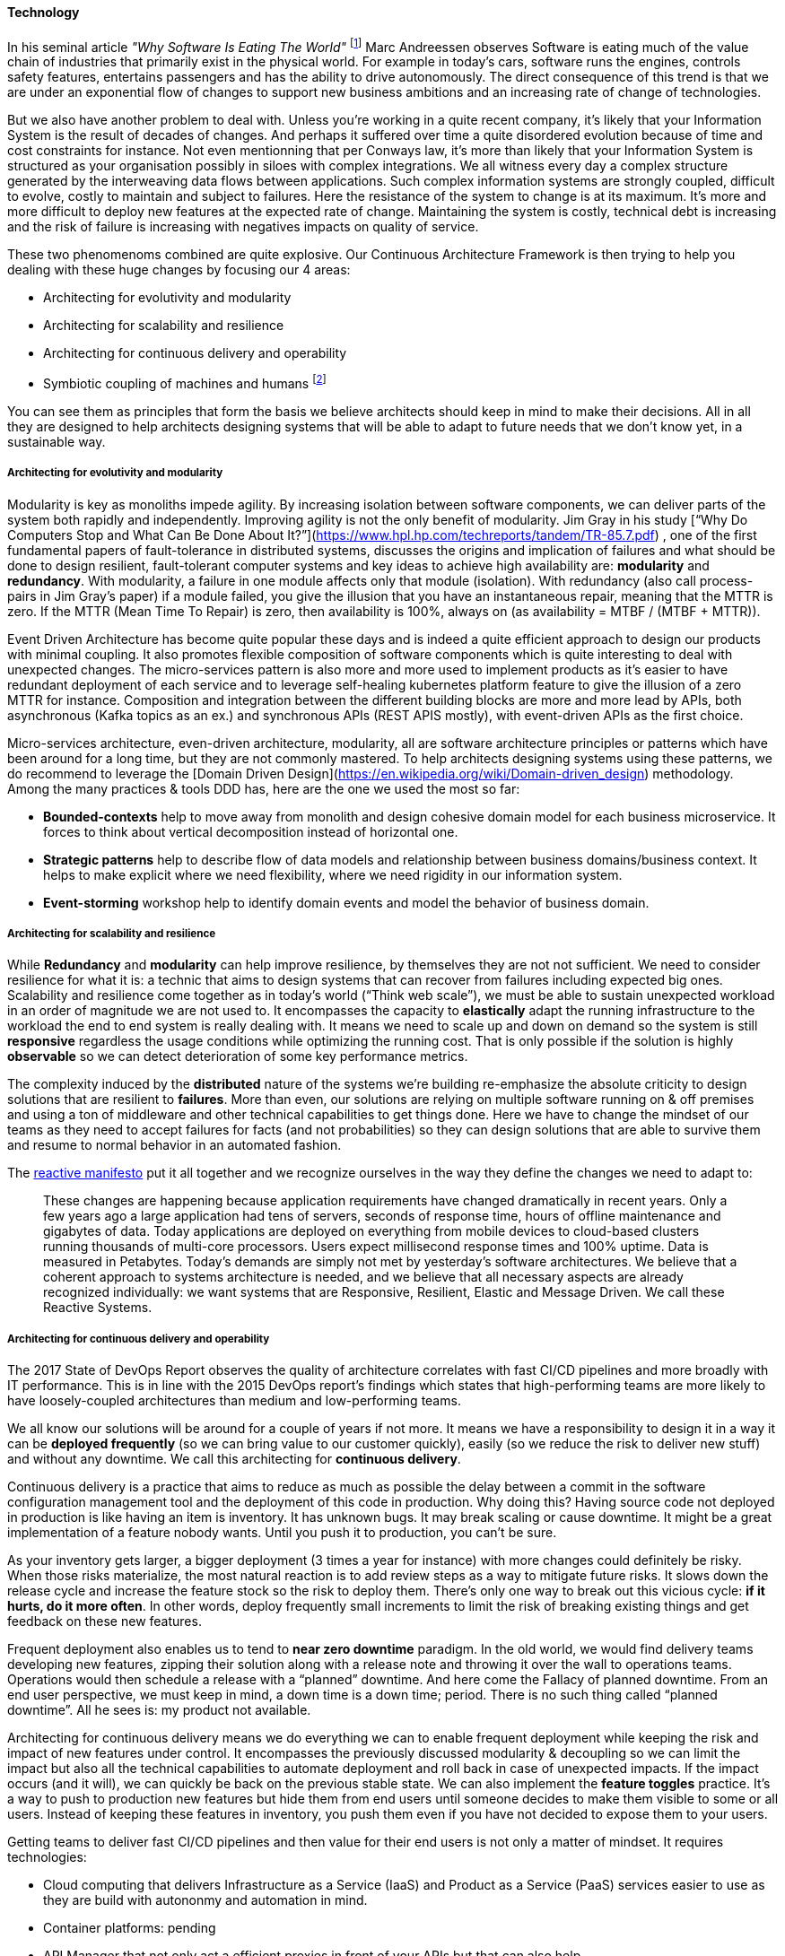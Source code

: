 ==== Technology
//:sectnums:
//:doctype: book
//:reproducible:

[[Technology]]
//:toc: preamble
//xref:o-aaf-deployment[o-aaf-deployment-vision]

In his seminal article _"Why Software Is Eating The World"_ footnote:[see: https://www.wsj.com/articles/SB10001424053111903480904576512250915629460] Marc Andreessen observes Software is eating much of the value chain of industries that primarily exist in the physical world. For example in today's cars, software runs the engines, controls safety features, entertains passengers and has the ability to drive autonomously. The direct consequence of this trend is that we are under an exponential flow of changes to support new business ambitions and an increasing rate of change of technologies.

But we also have another problem to deal with. Unless you're working in a quite recent company, it's likely that your Information System is the result of decades of changes. And perhaps it suffered over time a quite disordered evolution because of time and cost constraints for instance. Not even mentionning that per Conways law, it's more than likely that your Information System is structured as your organisation possibly in siloes with complex integrations. We all witness every day a complex structure generated by the interweaving data flows between applications. Such complex information systems are strongly coupled, difficult to evolve, costly to maintain and subject to failures. Here the resistance of the system to change is at its maximum. It's more and more difficult to deploy new features at the expected rate of change. Maintaining the system is costly, technical debt is increasing and the risk of failure is increasing with negatives impacts on quality of service.

These two phenomenoms combined are quite explosive. Our Continuous Architecture Framework is then trying to help you dealing with these huge changes by focusing our 4 areas:

* Architecting for evolutivity and modularity
* Architecting for scalability and resilience
* Architecting for continuous delivery and operability
* Symbiotic coupling of machines and humans footnote:[see: The Design of Future Things by Don Norman. ISBN: 978-0-465-00228-3]

You can see them as principles that form the basis we believe architects should keep in mind to make their decisions. All in all they are designed to help architects designing systems that will be able to adapt to future needs that we don't know yet, in a sustainable way.

===== Architecting for evolutivity and modularity

Modularity is key as monoliths impede agility. By increasing isolation between software components, we can deliver parts of the system both rapidly and independently. Improving agility is not the only benefit of modularity. Jim Gray in his study [“Why Do Computers Stop and What Can Be Done About It?”](https://www.hpl.hp.com/techreports/tandem/TR-85.7.pdf) , one of the first fundamental papers of fault-tolerance in distributed systems, discusses the origins and implication of failures and what should be done to design resilient, fault-tolerant computer systems and key ideas to achieve high availability are: **modularity** and **redundancy**. With modularity, a failure in one module affects only that module (isolation). With redundancy (also call process-pairs in Jim Gray’s paper) if a module failed, you give the illusion that you have an instantaneous repair, meaning that the MTTR is zero. If the MTTR (Mean Time To Repair) is zero, then availability is 100%, always on (as availability = MTBF / (MTBF + MTTR)). 

Event Driven Architecture has become quite popular these days and is indeed a quite efficient approach to design our products with minimal coupling. It also promotes flexible composition of software components which is quite interesting to deal with unexpected changes. The micro-services pattern is also more and more used to implement products as it’s easier to have redundant deployment of each service and to leverage self-healing kubernetes platform feature to give the illusion of a zero MTTR for instance. Composition and integration between the different building blocks are more and more lead by APIs, both asynchronous (Kafka topics as an ex.) and synchronous APIs (REST APIS mostly), with event-driven APIs as the first choice.

Micro-services architecture, even-driven architecture, modularity, all are software architecture principles or patterns which have been around for a long time, but they are not commonly mastered. To help architects designing systems using these patterns, we do recommend to leverage the [Domain Driven Design](https://en.wikipedia.org/wiki/Domain-driven_design) methodology. Among the many practices & tools DDD has, here are the one we used the most so far:

- *Bounded-contexts* help to move away from monolith and design cohesive domain model for each business microservice. It forces to think about vertical decomposition instead of horizontal one.
- *Strategic patterns* help to describe flow of data models and relationship between business domains/business context. It helps to make explicit where we need flexibility, where we need rigidity in our information system.
- *Event-storming* workshop help to identify domain events and model the behavior of business domain.

===== Architecting for scalability and resilience

While **Redundancy** and **modularity** can help improve resilience, by themselves they are not not sufficient. We need to consider resilience for what it is: a technic that aims to design systems that can recover from failures including expected big ones. Scalability and resilience come together as in today’s world (“Think web scale”), we must be able to sustain unexpected workload in an order of magnitude we are not used to. It encompasses the capacity to **elastically** adapt the running infrastructure to the workload the end to end system is really dealing with. It means we need to scale up and down on demand so the system is still **responsive** regardless the usage conditions while optimizing the running cost. That is only possible if the solution is highly **observable** so we can detect deterioration of some key performance metrics.

The complexity induced by the **distributed** nature of the systems we’re building re-emphasize the absolute criticity to design solutions that are resilient to **failures**. More than even, our solutions are relying on multiple software running on & off premises and using a ton of middleware and other technical capabilities to get things done. Here we have to change the mindset of our teams as they need to accept failures for facts (and not probabilities) so they can design solutions that are able to survive them and resume to normal behavior in an automated fashion.

The https://www.reactivemanifesto.org[reactive manifesto] put it all together and we recognize ourselves in the way they define the changes we need to adapt to:

____
These changes are happening because application requirements have changed dramatically in recent years. Only a few years ago a large application had tens of servers, seconds of response time, hours of offline maintenance and gigabytes of data. Today applications are deployed on everything from mobile devices to cloud-based clusters running thousands of multi-core processors. Users expect millisecond response times and 100% uptime. Data is measured in Petabytes. Today's demands are simply not met by yesterday’s software architectures.
We believe that a coherent approach to systems architecture is needed, and we believe that all necessary aspects are already recognized individually: we want systems that are Responsive, Resilient, Elastic and Message Driven. We call these Reactive Systems. 
____

===== Architecting for continuous delivery and operability

The 2017 State of DevOps Report observes the quality of architecture correlates with fast CI/CD pipelines and more broadly with IT performance. This is in line with the 2015 DevOps report's findings which states that high-performing teams are more likely to have loosely-coupled architectures than medium and low-performing teams.

We all know our solutions will be around for a couple of years if not more. It means we have a responsibility to design it in a way it can be **deployed frequently** (so we can bring value to our customer quickly), easily (so we reduce the risk to deliver new stuff) and without any downtime. We call this architecting for **continuous delivery**. 

Continuous delivery is a practice that aims to reduce as much as possible the delay between a commit in the software configuration management tool and the deployment of this code in production. Why doing this? Having source code not deployed in production is like having an item is inventory. It has unknown bugs. It may break scaling or cause downtime. It might be a great implementation of a feature nobody wants. Until you push it to production, you can’t be sure. 

As your inventory gets larger, a bigger deployment (3 times a year for instance) with more changes could definitely be risky. When those risks materialize, the most natural reaction is to add review steps as a way to mitigate future risks. It slows down the release cycle and increase the feature stock so the risk to deploy them. There’s only one way to break out this vicious cycle: **if it hurts, do it more often**. In other words, deploy frequently small increments to limit the risk of breaking existing things and get feedback on these new features.

Frequent deployment also enables us to tend to **near zero downtime** paradigm. In the old world, we would find delivery teams developing new features, zipping their solution along with a release note and throwing it over the wall to operations teams. Operations would then schedule a release with a “planned” downtime. And here come the Fallacy of planned downtime. From an end user perspective, we must keep in mind, a down time is a down time; period. There is no such thing called “planned downtime”. All he sees is: my product not available.

Architecting for continuous delivery means we do everything we can to enable frequent deployment while keeping the risk and impact of new features under control. It encompasses the previously discussed modularity & decoupling so we can limit the impact but also all the technical capabilities to automate deployment and roll back in case of unexpected impacts. If the impact occurs (and it will), we can quickly be back on the previous stable state. We can also implement the **feature toggles** practice. It’s a way to push to production new features but hide them from end users until someone decides to make them visible to some or all users. Instead of keeping these features in inventory, you push them even if you have not decided to expose them to your users.

Getting teams to deliver fast CI/CD pipelines and then value for their end users is not only a matter of mindset. It requires technologies:

* Cloud computing that delivers Infrastructure as a Service (IaaS) and Product as a Service (PaaS) services easier to use as they are build with autononmy and automation in mind.
* Container platforms: pending
* API Manager that not only act a efficient proxies in front of your APIs but that can also help 
* Event-driven broker and streaming platform 
* and much more

It's clear that all product teams can't afford to put in place such foundations and keep them up to date. Creating a product-centric delivery approach to deliver these capabilities as platforms can clearly help here. Those platforms are products delivered using long-live agile/devops teams with the responsabilities to plan-build-run technologies capabilities (internally developed and/or externally procured) as explained on the link:product.html[product page]. By technologies capabilities we mean data bases, integration middleware, infrastructure as code, containers, monitoring toolsets ... On regular basis, these teams provide new releases to the whole organization. There are clear benefits you can expect from such approach:

* Up to date capabilities 
* Self-services & automation
* regular flow of new features 
* ...

All of this helps product teams to do their job which deliver a continuous flow of features to their end users.

link:framework.html[Return to the CAF diagram]